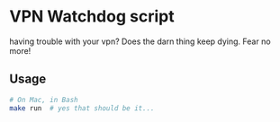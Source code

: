* VPN Watchdog script
  having trouble with your vpn? Does the darn thing keep dying. Fear no more!

** Usage
   #+BEGIN_SRC bash
   # On Mac, in Bash
   make run  # yes that should be it...
   #+END_SRC
